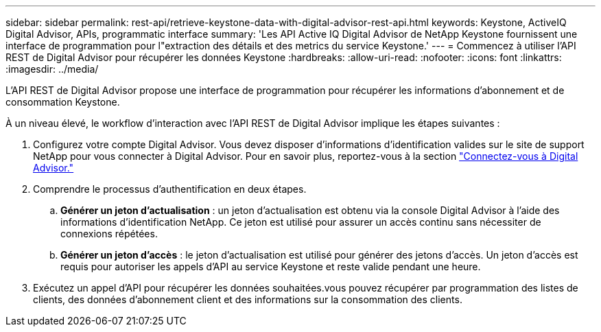 ---
sidebar: sidebar 
permalink: rest-api/retrieve-keystone-data-with-digital-advisor-rest-api.html 
keywords: Keystone, ActiveIQ Digital Advisor, APIs, programmatic interface 
summary: 'Les API Active IQ Digital Advisor de NetApp Keystone fournissent une interface de programmation pour l"extraction des détails et des metrics du service Keystone.' 
---
= Commencez à utiliser l'API REST de Digital Advisor pour récupérer les données Keystone
:hardbreaks:
:allow-uri-read: 
:nofooter: 
:icons: font
:linkattrs: 
:imagesdir: ../media/


[role="lead"]
L'API REST de Digital Advisor propose une interface de programmation pour récupérer les informations d'abonnement et de consommation Keystone.

À un niveau élevé, le workflow d'interaction avec l'API REST de Digital Advisor implique les étapes suivantes :

. Configurez votre compte Digital Advisor. Vous devez disposer d'informations d'identification valides sur le site de support NetApp pour vous connecter à Digital Advisor. Pour en savoir plus, reportez-vous à la section https://docs.netapp.com/us-en/active-iq/task_login_activeiq.html["Connectez-vous à Digital Advisor."]
. Comprendre le processus d'authentification en deux étapes.
+
.. *Générer un jeton d'actualisation* : un jeton d'actualisation est obtenu via la console Digital Advisor à l'aide des informations d'identification NetApp. Ce jeton est utilisé pour assurer un accès continu sans nécessiter de connexions répétées.
.. *Générer un jeton d'accès* : le jeton d'actualisation est utilisé pour générer des jetons d'accès. Un jeton d'accès est requis pour autoriser les appels d'API au service Keystone et reste valide pendant une heure.


. Exécutez un appel d'API pour récupérer les données souhaitées.vous pouvez récupérer par programmation des listes de clients, des données d'abonnement client et des informations sur la consommation des clients.

